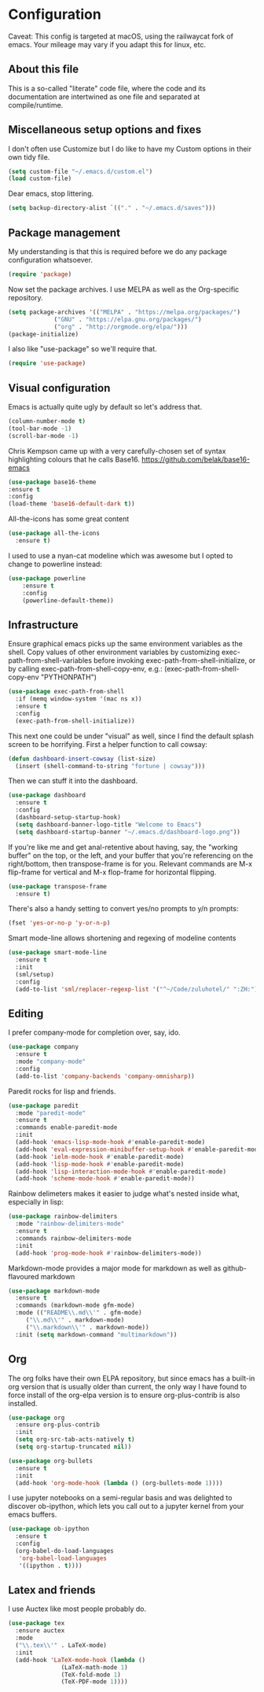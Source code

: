 #+TITILE: My Emacs configuration
#+AUTHOR: Nathan Van Ymeren
#+STARTUP: showeverything
#+PROPERTY: header-args :tangle yes
# the above line causes all code blocks to be tangled unless you give it "tangle no" at the beginning

* Configuration
Caveat:  This config is targeted at macOS, using the railwaycat fork of emacs.  Your mileage may vary if you adapt this for linux, etc.
** About this file
This is a so-called "literate" code file, where the code and its documentation are intertwined as one file and separated at compile/runtime.

# note that typing "<s" followed by TAB will insert a new src block
** Miscellaneous setup options and fixes
I don't often use Customize but I do like to have my Custom options in their own tidy file.
#+BEGIN_SRC emacs-lisp
  (setq custom-file "~/.emacs.d/custom.el")
  (load custom-file)
#+END_SRC

Dear emacs, stop littering.
#+BEGIN_SRC emacs-lisp
  (setq backup-directory-alist `(("." . "~/.emacs.d/saves")))
#+END_SRC

** Package management
My understanding is that this is required before we do any package configuration whatsoever.
#+BEGIN_SRC emacs-lisp
  (require 'package)
#+END_SRC

Now set the package archives.  I use MELPA as well as the Org-specific repository.  
#+BEGIN_SRC emacs-lisp
  (setq package-archives '(("MELPA" . "https://melpa.org/packages/")
			   ("GNU" . "https://elpa.gnu.org/packages/")
			   ("org" . "http://orgmode.org/elpa/")))
  (package-initialize)
#+END_SRC

I also like "use-package" so we'll require that.
#+BEGIN_SRC emacs-lisp
  (require 'use-package)
#+END_SRC

** Visual configuration
Emacs is actually quite ugly by default so let's address that.
#+BEGIN_SRC emacs-lisp
  (column-number-mode t)
  (tool-bar-mode -1)
  (scroll-bar-mode -1)
#+END_SRC

Chris Kempson came up with a very carefully-chosen set of syntax highlighting colours that he calls Base16.
https://github.com/belak/base16-emacs
#+BEGIN_SRC emacs-lisp
  (use-package base16-theme
  :ensure t
  :config
  (load-theme 'base16-default-dark t))
#+END_SRC

All-the-icons has some great content
#+BEGIN_SRC emacs-lisp
    (use-package all-the-icons
      :ensure t)
#+END_SRC

I used to use a nyan-cat modeline which was awesome but I opted to change to powerline instead:
#+BEGIN_SRC emacs-lisp
(use-package powerline
	:ensure t
	:config 
	(powerline-default-theme))
#+END_SRC

** Infrastructure
Ensure graphical emacs picks up the same environment variables as the shell.  Copy values of other environment variables by customizing exec-path-from-shell-variables before invoking exec-path-from-shell-initialize, or by calling exec-path-from-shell-copy-env, e.g.: (exec-path-from-shell-copy-env "PYTHONPATH")
#+BEGIN_SRC emacs-lisp
  (use-package exec-path-from-shell
    :if (memq window-system '(mac ns x))
    :ensure t
    :config
    (exec-path-from-shell-initialize))
#+END_SRC

This next one could be under "visual" as well, since I find the default splash screen to be horrifying.  First a helper function to call cowsay:
#+BEGIN_SRC emacs-lisp
(defun dashboard-insert-cowsay (list-size)
  (insert (shell-command-to-string "fortune | cowsay")))
#+END_SRC

Then we can stuff it into the dashboard.
#+BEGIN_SRC emacs-lisp
    (use-package dashboard
      :ensure t
      :config
      (dashboard-setup-startup-hook)
      (setq dashboard-banner-logo-title "Welcome to Emacs")
      (setq dashboard-startup-banner "~/.emacs.d/dashboard-logo.png"))
#+END_SRC

If you're like me and get anal-retentive about having, say, the "working buffer" on the top, or the left, and your buffer that you're referencing on the right/bottom, then transpose-frame is for you.  Relevant commands are M-x flip-frame for vertical and M-x flop-frame for horizontal flipping.
#+BEGIN_SRC emacs-lisp
  (use-package transpose-frame
    :ensure t)
#+END_SRC

There's also a handy setting to convert yes/no prompts to y/n prompts:
#+BEGIN_SRC emacs-lisp
  (fset 'yes-or-no-p 'y-or-n-p)
#+END_SRC

Smart mode-line allows shortening and regexing of modeline contents
#+BEGIN_SRC emacs-lisp
  (use-package smart-mode-line
    :ensure t
    :init
    (sml/setup)
    :config
    (add-to-list 'sml/replacer-regexp-list '("^~/Code/zuluhotel/" ":ZH:") t))
#+END_SRC

** Editing
I prefer company-mode for completion over, say, ido.
#+BEGIN_SRC emacs-lisp
(use-package company
  :ensure t
  :mode "company-mode"
  :config
  (add-to-list 'company-backends 'company-omnisharp))
#+END_SRC

Paredit rocks for lisp and friends.
#+BEGIN_SRC emacs-lisp
  (use-package paredit
    :mode "paredit-mode"
    :ensure t
    :commands enable-paredit-mode
    :init
    (add-hook 'emacs-lisp-mode-hook #'enable-paredit-mode)
    (add-hook 'eval-expression-minibuffer-setup-hook #'enable-paredit-mode)
    (add-hook 'ielm-mode-hook #'enable-paredit-mode)
    (add-hook 'lisp-mode-hook #'enable-paredit-mode)
    (add-hook 'lisp-interaction-mode-hook #'enable-paredit-mode)
    (add-hook 'scheme-mode-hook #'enable-paredit-mode))
#+END_SRC

Rainbow delimeters makes it easier to judge what's nested inside what, especially in lisp:
#+BEGIN_SRC emacs-lisp
  (use-package rainbow-delimiters
    :mode "rainbow-delimiters-mode"
    :ensure t
    :commands rainbow-delimiters-mode
    :init
    (add-hook 'prog-mode-hook #'rainbow-delimiters-mode))
#+END_SRC

Markdown-mode provides a major mode for markdown as well as github-flavoured markdown
#+BEGIN_SRC emacs-lisp
  (use-package markdown-mode
    :ensure t
    :commands (markdown-mode gfm-mode)
    :mode (("README\\.md\\'" . gfm-mode)
	   ("\\.md\\'" . markdown-mode)
	   ("\\.markdown\\'" . markdown-mode))
    :init (setq markdown-command "multimarkdown"))
#+END_SRC

** Org
The org folks have their own ELPA repository, but since emacs has a built-in org version that is usually older than current, the only way I have found to force install of the org-elpa version is to ensure org-plus-contrib is also installed.
#+BEGIN_SRC emacs-lisp
  (use-package org
    :ensure org-plus-contrib
    :init
    (setq org-src-tab-acts-natively t)
    (setq org-startup-truncated nil))

  (use-package org-bullets
    :ensure t
    :init
    (add-hook 'org-mode-hook (lambda () (org-bullets-mode 1))))
#+END_SRC

I use jupyter notebooks on a semi-regular basis and was delighted to discover ob-ipython, which lets you call out to a jupyter kernel from your emacs buffers.
#+BEGIN_SRC emacs-lisp
  (use-package ob-ipython
    :ensure t
    :config
    (org-babel-do-load-languages
     'org-babel-load-languages
     '((ipython . t))))
#+END_SRC

** Latex and friends

I use Auctex like most people probably do.

#+BEGIN_SRC emacs-lisp
  (use-package tex
    :ensure auctex
    :mode
    ("\\.tex\\'" . LaTeX-mode)
    :init
    (add-hook 'LaTeX-mode-hook (lambda ()
				 (LaTeX-math-mode 1)
				 (TeX-fold-mode 1)
				 (TeX-PDF-mode 1))))
#+END_SRC
